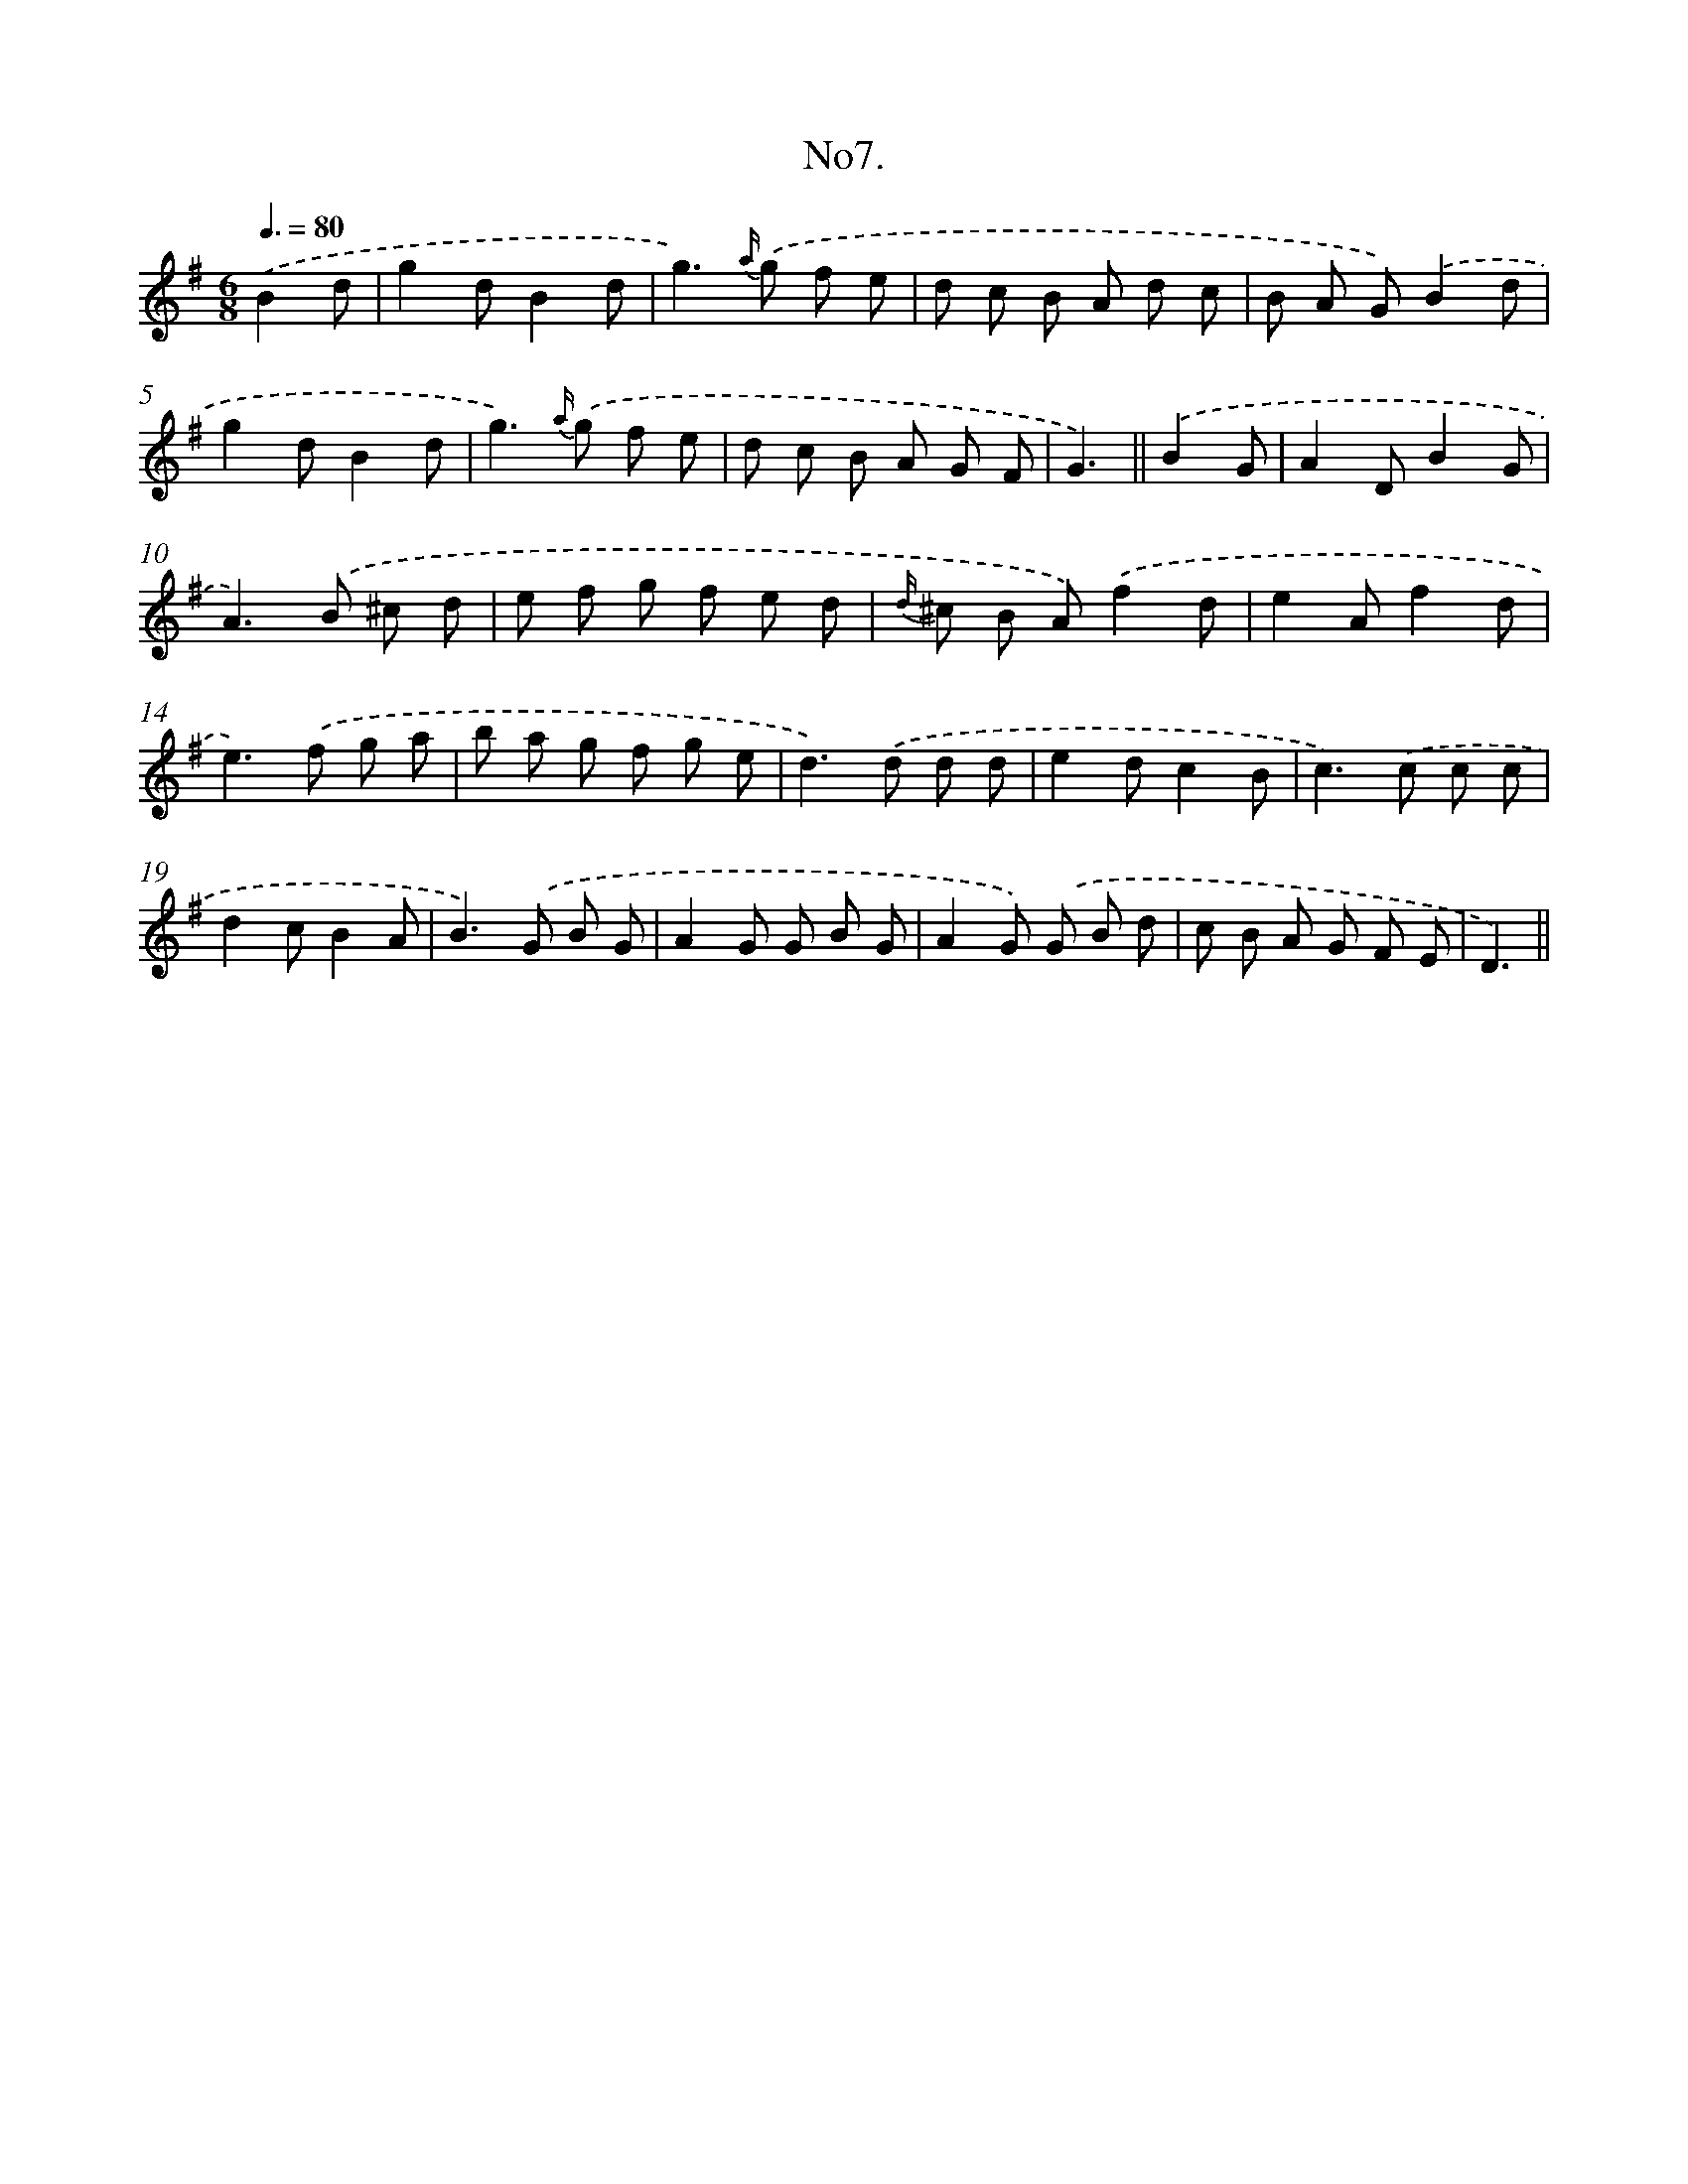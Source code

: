 X: 13709
T: No7.
%%abc-version 2.0
%%abcx-abcm2ps-target-version 5.9.1 (29 Sep 2008)
%%abc-creator hum2abc beta
%%abcx-conversion-date 2018/11/01 14:37:37
%%humdrum-veritas 1446648010
%%humdrum-veritas-data 423469580
%%continueall 1
%%barnumbers 0
L: 1/8
M: 6/8
Q: 3/8=80
K: G clef=treble
.('B2d [I:setbarnb 1]|
g2dB2d |
g2>){a/} .('g2 f e |
d c B A d c |
B A G).('B2d |
g2dB2d |
g2>){a/} .('g2 f e |
d c B A G F |
G3) ||
.('B2G [I:setbarnb 9]|
A2DB2G |
A2>).('B2 ^c d |
e f g f e d |
{d/} ^c B A).('f2d |
e2Af2d |
e2>).('f2 g a |
b a g f g e |
d2>).('d2 d d |
e2dc2B |
c2>).('c2 c c |
d2cB2A |
B2>).('G2 B G |
A2G G B G |
A2G) .('G B d |
c B A G F E |
D3) ||
